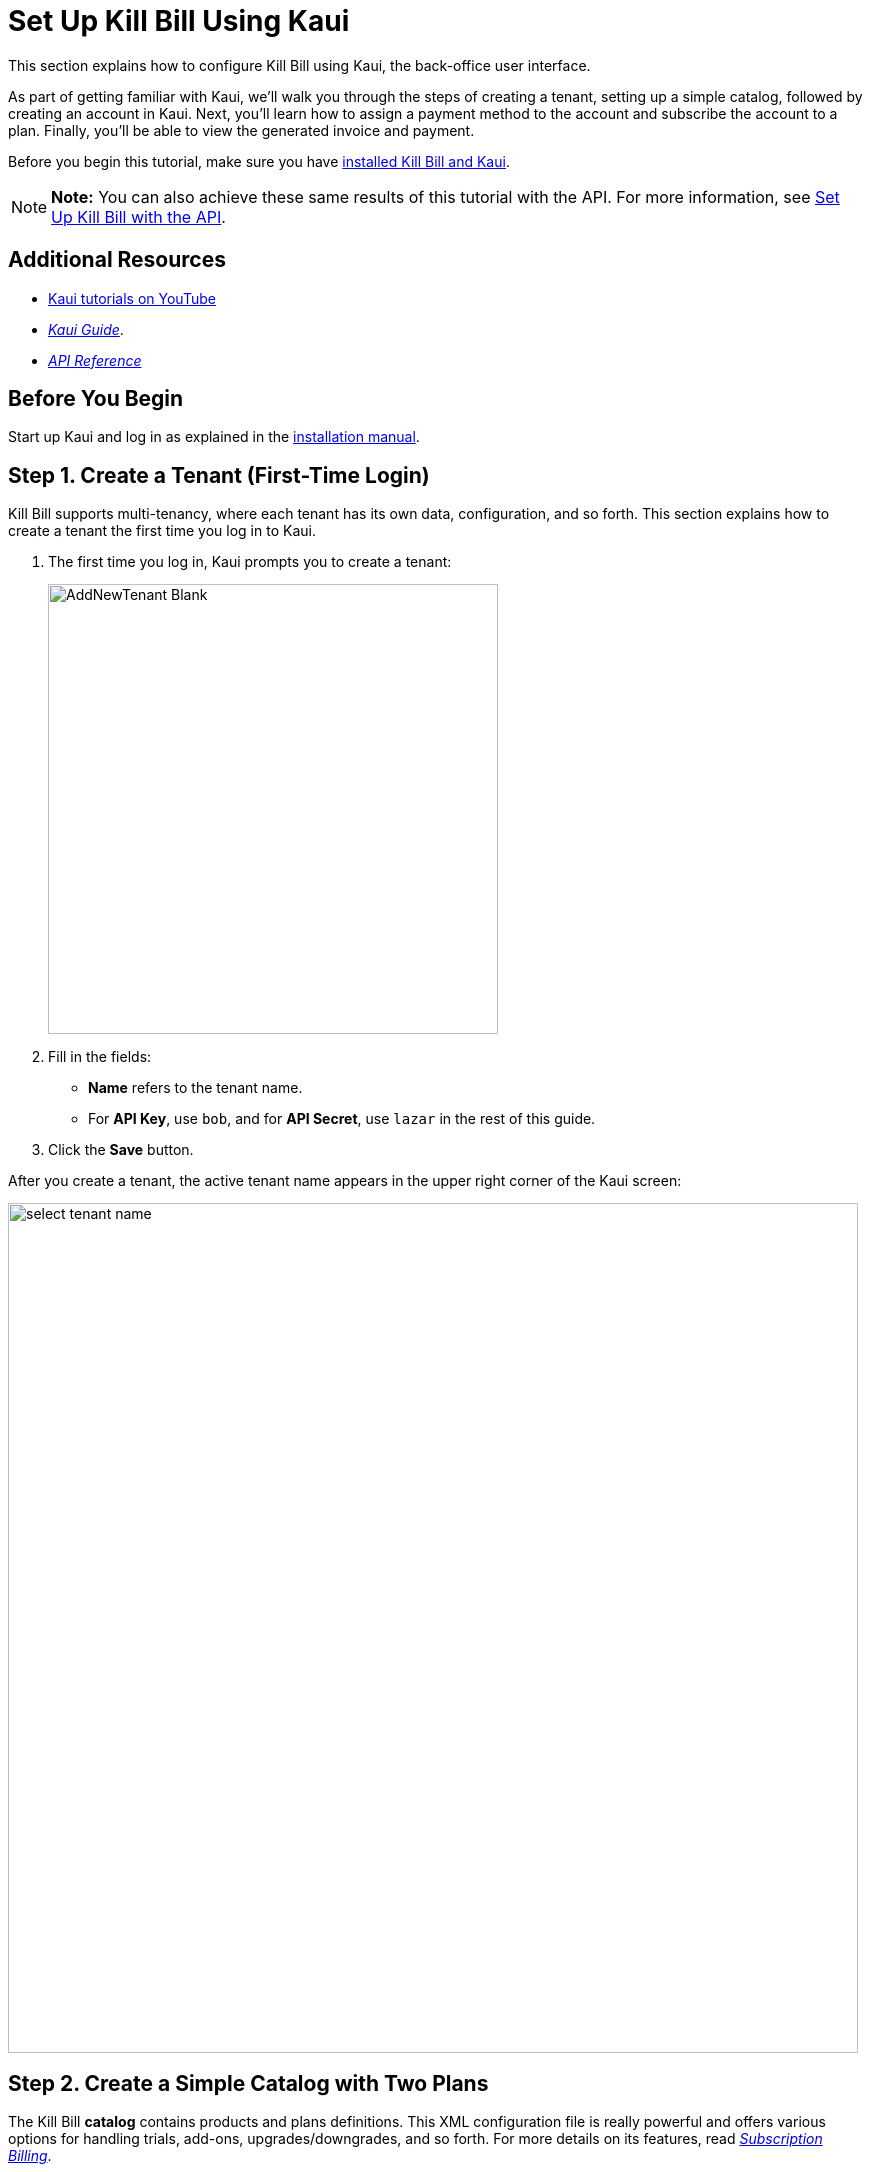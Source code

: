 = Set Up Kill Bill Using Kaui
:imagesdir: C:\_My Documents\FlowWritingLLC\Projects\Kill Bill\Documentation\killbill-docs\userguide\assets\img\getting-started

//This document uses *1* image from the assets/img/kaui directory. If you change it, consider how it will impact the Kaui Guide. 

//IMPORTANT: DELETE tutorial.adoc and remove its reference from install_kb_and_kaui.adoc. 

This section explains how to configure Kill Bill using Kaui, the back-office user interface.

As part of getting familiar with Kaui, we'll walk you through the steps of creating a tenant, setting up a simple catalog, followed by creating an account in Kaui. Next, you'll learn how to assign a payment method to the account and subscribe the account to a plan. Finally, you'll be able to view the generated invoice and payment.

Before you begin this tutorial, make sure you have https://docs.killbill.io/latest/install-kb-and-kaui.html[installed Kill Bill and Kaui]. 

[NOTE]
*Note:* You can also achieve these same results of this tutorial with the API. For more information, see https://docs.killbill.io/latest/set-up-kb-with-the-api.html[Set Up Kill Bill with the API].

== Additional Resources

* https://www.youtube.com/c/KillbillIoOSS[Kaui tutorials on YouTube]

* https://docs.killbill.io/latest/userguide_kaui.html[_Kaui Guide_]. 

* https://killbill.github.io/slate[_API Reference_]

== Before You Begin

Start up Kaui and log in as explained in the https://docs.killbill.io/latest/install-kb-and-kaui.html[installation manual]. 

== Step 1. Create a Tenant (First-Time Login)

Kill Bill supports multi-tenancy, where each tenant has its own data, configuration, and so forth. This section explains how to create a tenant the first time you log in to Kaui.

. The first time you log in, Kaui prompts you to create a tenant: 
+
image::AddNewTenant-Blank.png[width=450,align="center"]
+
. Fill in the fields:
+
* *Name* refers to the tenant name.
* For *API Key*, use `bob`, and for *API Secret*, use `lazar` in the rest of this guide.
+
. Click the *Save* button. 

After you create a tenant, the active tenant name appears in the upper right corner of the Kaui screen:

image::select-tenant-name.png[width=850,align="center"]

== Step 2. Create a Simple Catalog with Two Plans

The Kill Bill *catalog* contains products and plans definitions. This XML configuration file is really powerful and offers various options for handling trials, add-ons, upgrades/downgrades, and so forth. For more details on its features, read http://docs.killbill.io/latest/userguide_subscription.html[_Subscription Billing_].

For this tutorial, instead of starting with the XML catalog, you'll learn how to create a simple catalog in Kaui and configure it with two plans. Note that this is _a subset_ of what is supported through XML configuration and isn't necessarily intended to serve as a catalog in production. For more details on the simple catalog, see the https://killbill.github.io/slate/#catalog-simple-plan["Simple Plan"] section in the _API Reference_.

To create the simple catalog and two plans: 

. Click the tenant name in the upper right corner: 
+
image::select-tenant-name.png[width=850,align="center"]
+
Kaui opens the Tenant Configuration page. 
+
. Scroll to the bottom:  
+
image::tenant-config-labeled.png[width=850,align="center"]
+
. Click the plus sign next to Existing Plans.
+
image::add-simple-catalog.png[width=250,align="center"]
+
Kaui opens the Catalog Configuration screen. 
+
. Fill in the fields as shown below: 
+
image::catalog-standard-free.png[width=450,align="center"]
+
. Click the *Save* button. 
+
Kaui returns to the Tenant Configuration screen. 
+
. Click the plus sign again. 
+
. On the Catalog Configuration screen, fill in the fields as shown below:
+
image::catalog-standard-monthly.png[width=450,align="center"]
+
. Click the *Save* button. 
+
Kaui returns to the Tenant Configuration screen. 
+
You will now see the two plans you have created. Note that when you created the first plan, Kaui created the simple catalog:
+
image::simple-catalog-two-plans-labeled.png[width=850,align="center"]

== Step 3. Create the First Account

In this section, we will create a customer account, which stores the data your organization deems necessary for transacting with a customer.

. At the top of any Kaui screen, click *Create New Account.*
+
Kaui opens the Add New Account screen.
+ 
. Fill in *Name* field as shown:
+
image::create-new-account.png[width=450,align="center"]
+
. Scroll down the page and click the *Save* button. 
+
Kaui displays the customer name for the new account at the top left of the screen:
+
image::account-name-labeled.png[width=450,align="center"]  


* The Kill Bill *External key* field should map to the unique id of the account in your system (should be unique and immutable). Kill Bill will auto-generate an id if you don't populate this field


* There are many more fields you can store (phone number, address, etc.) -- all of them are optional. Keep local regulations in mind though when populating these (PII laws, GDPR, etc.).

== Step 5. Add a Payment Method

To trigger payments, Kill Bill will need to integrate with a payment provider (such as Stripe or PayPal). Each means of payment (e.g. a credit card) will have a *payment method* associated with it.

For simplicity in this tutorial, we will assume your customers send you checks. To create the payment method in Kaui, click the + next to Payment Methods on the main account page. The plugin name should be set to $$__EXTERNAL_PAYMENT__$$, leave all other fields blank and make sure the checkbox Default Payment Method is checked.

Once you are ready to integrate with a real payment processor, all you'll have to do is to create a new payment method for that account. The rest of this tutorial will still apply.

== Step 6. Create Your First Subscription

Let's now try to subscribe a user to the Standard plan. This is the call that would need to be triggered from your website, when the user chooses the premium plan on the subscription checkout page.

In Kaui, click the Subscriptions tab then the + by *Subscription Bundles* (a subscription bundle is a collection, a _bundle_, of subscriptions, containing one base subscription and zero or more add-ons). Select the `standard-monthly` plan in the dropdown. You can also specify an optional (but unique) key to identify this subscription.

Because there is no trial period and because billing is performed in advance by default, Kill Bill will have automatically billed the user for the first month.

You should see the invoice and the payment by clicking on the Invoices and Payments tabs.

Kill Bill will now automatically charge the user on a monthly basis. You can estimate the amount which will be billed at a future date by triggering a dry-run invoice. On the main account page, in the Billing Info section, click the *Trigger invoice generation* wand (specify a date at least a month in the future).
